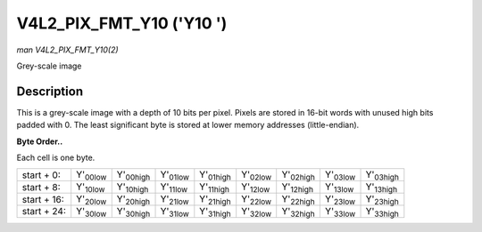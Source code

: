 
.. _V4L2-PIX-FMT-Y10:

=========================
V4L2_PIX_FMT_Y10 ('Y10 ')
=========================

*man V4L2_PIX_FMT_Y10(2)*

Grey-scale image


Description
===========

This is a grey-scale image with a depth of 10 bits per pixel. Pixels are stored in 16-bit words with unused high bits padded with 0. The least significant byte is stored at lower
memory addresses (little-endian).

**Byte Order..**

Each cell is one byte.



.. table::

    +----------------------+----------------------+----------------------+----------------------+----------------------+----------------------+----------------------+----------------------+----------------------+
    | start + 0:           | Y'\ :sub:`00low`     | Y'\ :sub:`00high`    | Y'\ :sub:`01low`     | Y'\ :sub:`01high`    | Y'\ :sub:`02low`     | Y'\ :sub:`02high`    | Y'\ :sub:`03low`     | Y'\ :sub:`03high`    |
    +----------------------+----------------------+----------------------+----------------------+----------------------+----------------------+----------------------+----------------------+----------------------+
    | start + 8:           | Y'\ :sub:`10low`     | Y'\ :sub:`10high`    | Y'\ :sub:`11low`     | Y'\ :sub:`11high`    | Y'\ :sub:`12low`     | Y'\ :sub:`12high`    | Y'\ :sub:`13low`     | Y'\ :sub:`13high`    |
    +----------------------+----------------------+----------------------+----------------------+----------------------+----------------------+----------------------+----------------------+----------------------+
    | start + 16:          | Y'\ :sub:`20low`     | Y'\ :sub:`20high`    | Y'\ :sub:`21low`     | Y'\ :sub:`21high`    | Y'\ :sub:`22low`     | Y'\ :sub:`22high`    | Y'\ :sub:`23low`     | Y'\ :sub:`23high`    |
    +----------------------+----------------------+----------------------+----------------------+----------------------+----------------------+----------------------+----------------------+----------------------+
    | start + 24:          | Y'\ :sub:`30low`     | Y'\ :sub:`30high`    | Y'\ :sub:`31low`     | Y'\ :sub:`31high`    | Y'\ :sub:`32low`     | Y'\ :sub:`32high`    | Y'\ :sub:`33low`     | Y'\ :sub:`33high`    |
    +----------------------+----------------------+----------------------+----------------------+----------------------+----------------------+----------------------+----------------------+----------------------+


